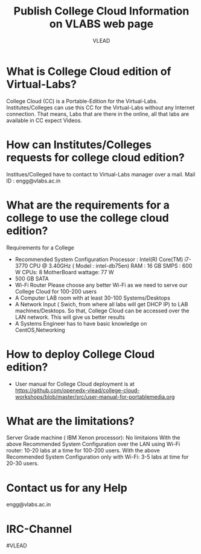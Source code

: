 #+Title: Publish College Cloud Information on VLABS web page
#+Author: VLEAD

* What is College Cloud edition of Virtual-Labs?
  College Cloud (CC) is a Portable-Edition for the Virtual-Labs.
  Institutes/Colleges can use this CC for the Virtual-Labs without any Internet connection. That means, Labs that are there in the online, all that labs are available in CC expect Videos.

* How can Institutes/Colleges requests for college cloud edition?  
  Institues/Colleged have to contact to Virtual-Labs manager over a mail. Mail ID : engg@vlabs.ac.in

* What are the requirements for a college to use the college cloud edition?
  Requirements for a College
  - Recommended System Configuration
    Processor : Intel(R) Core(TM) i7-3770 CPU @ 3.40GHz   ( Model : intel-db75en)    
    RAM : 16 GB
    SMPS : 600 W
    CPUs: 8
    MotherBoard wattage: 77 W
  - 500 GB SATA
  - Wi-Fi Router
    Please choose any better Wi-Fi as we need to serve our College Cloud for 100-200 users
  - A Computer LAB room with at least 30-100 Systems/Desktops
  - A Network Input ( Swich, from where all labs will get DHCP IP) to LAB machines/Desktops. So that, College Cloud can be accessed over the LAN network. This will give us better results
  - A Systems Engineer has to have basic knowledge on CentOS,Networking
* How to deploy College Cloud edition? 
  - User manual for College Cloud deployment is at https://github.com/openedx-vlead/college-cloud-workshops/blob/master/src/user-manual-for-portablemedia.org
* What are the limitations?
  Server Grade machine ( IBM Xenon processor): No limitaions
  With the above Recommended System Configuration over the LAN using Wi-Fi router: 
  10-20 labs at a time for 100-200 users.
  With the above Recommended System Configuration only with Wi-Fi: 
  3-5 labs at time for 20-30 users.
  
* Contact us for any Help
  engg@vlabs.ac.in
* IRC-Channel 
   #VLEAD
